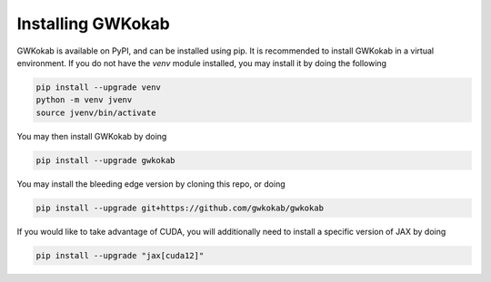 Installing GWKokab
==================

GWKokab is available on PyPI, and can be installed using pip. It is recommended to install GWKokab in a virtual environment. If you do not have the `venv` module installed, you may install it by doing the following

.. code-block:: bash

    pip install --upgrade venv
    python -m venv jvenv
    source jvenv/bin/activate


You may then install GWKokab by doing

.. code-block:: bash

    pip install --upgrade gwkokab


You may install the bleeding edge version by cloning this repo, or doing

.. code-block:: bash
    
    pip install --upgrade git+https://github.com/gwkokab/gwkokab


If you would like to take advantage of CUDA, you will additionally need to install a specific version of JAX by doing

.. code-block:: bash

    pip install --upgrade "jax[cuda12]"